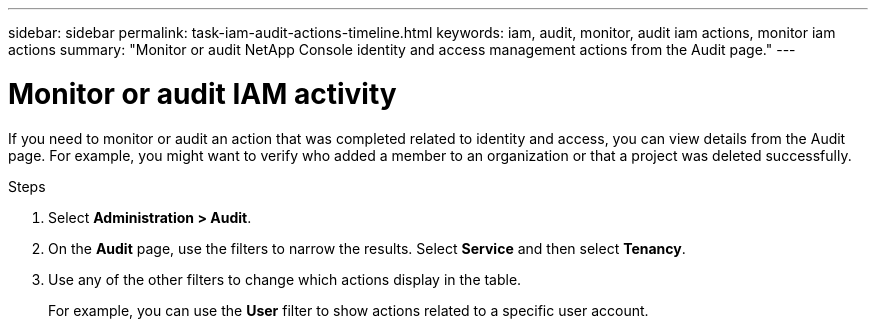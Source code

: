 ---
sidebar: sidebar
permalink: task-iam-audit-actions-timeline.html
keywords: iam, audit, monitor, audit iam actions, monitor iam actions
summary: "Monitor or audit NetApp Console identity and access management actions from the Audit page."
---

= Monitor or audit IAM activity
:hardbreaks:
:nofooter:
:icons: font
:linkattrs:
:imagesdir: ./media/

[.lead]
If you need to monitor or audit an action that was completed related to identity and access, you can view details from the Audit page. For example, you might want to verify who added a member to an organization or that a project was deleted successfully.

.Steps

. Select *Administration > Audit*.

. On the *Audit* page, use the filters to narrow the results. Select *Service* and then select *Tenancy*.

. Use any of the other filters to change which actions display in the table.
+
For example, you can use the *User* filter to show actions related to a specific user account.
